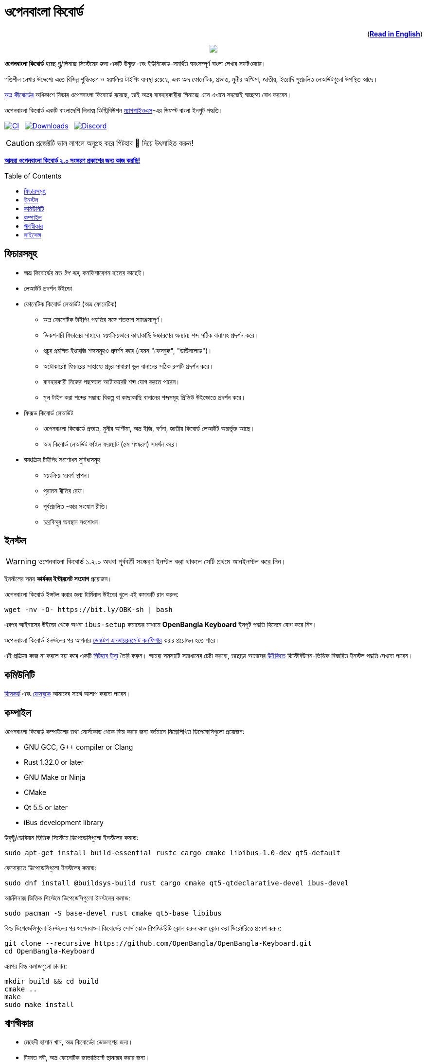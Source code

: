 //Ref : https://gist.github.com/dcode/0cfbf2699a1fe9b46ff04c41721dda74
= ওপেনবাংলা কিবোর্ড
ifdef::env-github[]
:imagesdir:
 https://gist.githubusercontent.com/path/to/gist/revision/dir/with/all/images
:tip-caption: :bulb:
:note-caption: :information_source:
:important-caption: :heavy_exclamation_mark:
:caution-caption: :fire:
:warning-caption: :warning:
endif::[]
ifndef::env-github[]
:imagesdir: .
endif::[]
:toc:
:toc-placement!:

++++
<p align=right>(<a href="README.adoc"><b>Read in English</b></a>)</p>
++++

//HTML for formating the logo

++++
<p align="center">
<img src="https://github.com/OpenBangla/OpenBangla-Keyboard/raw/master/data/128.png">
</p>
++++


*ওপেনবাংলা কিবোর্ড* হচ্ছে গ্নু/লিনাক্স সিস্টেমের জন্য একটি উন্মুক্ত এবং ইউনিকোড-সমর্থিত স্বয়ংসম্পূর্ণ বাংলা লেখার সফটওয়্যার।

গতিশীল লেখার উদ্দেশ্যে এতে বিভিন্ন শুদ্ধিকরণ ও স্বয়ংক্রিয় টাইপিং ব্যবস্থা রয়েছে, এবং অভ্র ফোনেটিক, প্রভাত, মুনীর অপ্টিমা, জাতীয়, ইত্যাদি সুপ্রচলিত লেআউটগুলো উপস্থিত আছে।

https://www.omicronlab.com/avro-keyboard.html[অভ্র কীবোর্ডের] অধিকাংশ ফিচার ওপেনবাংলা কিবোর্ডে রয়েছে, তাই অভ্রর ব্যবহারকারীরা লিনাক্সে এসে এখানে সহজেই স্বাচ্ছন্দ্য বোধ করবেন।

ওপেনবাংলা কিবোর্ড একটি বাংলাদেশি লিনাক্স ডিস্ট্রিবিউশন http://www.magpieos.net[ম্যাগপাইওএস]-এর ডিফল্ট বাংলা ইনপুট পদ্ধতি।

image:https://github.com/OpenBangla/OpenBangla-Keyboard/workflows/CI/badge.svg[CI, link=https://github.com/OpenBangla/OpenBangla-Keyboard/actions?query=workflow%3ACI+branch%3Amaster] {nbsp}
image:https://img.shields.io/github/downloads/OpenBangla/OpenBangla-Keyboard/total.svg[Downloads, link=https://img.shields.io/github/downloads/OpenBangla/OpenBangla-Keyboard/total.svg] {nbsp}
image:https://img.shields.io/discord/436879388362014740.svg[Discord, link=https://discord.gg/HXK7QnJ]

CAUTION: প্রজেক্টটি ভাল লাগলে অনুগ্রহ করে গিটহাব 🌟 দিয়ে উৎসাহিত করুন!

https://github.com/OpenBangla/OpenBangla-Keyboard/projects/1[**আমরা ওপেনবাংলা কিবোর্ড ২.০ সংস্করণ প্রকাশের জন্য কাজ করছি!**]

toc::[]


== ফিচারসমূহ
* অভ্র কিবোর্ডের মত _টপ বার_, কনফিগারেশন হাতের কাছেই।
* লেআউট প্রদর্শন উইন্ডো
* ফোনেটিক কিবোর্ড লেআউট (অভ্র ফোনেটিক)
  ** অভ্র ফোনেটিক টাইপিং পদ্ধতির সঙ্গে শতভাগ সামঞ্জস্যপূর্ণ।
  ** ডিকশনারি ফিচারের সাহায্যে স্বয়ংক্রিয়ভাবে কাছাকাছি উচ্চারণের অন্যান্য শব্দ সঠিক বানাসহ প্রদর্শন করে।
  ** প্রচুর প্রচলিত ইংরেজি শব্দসমূহও প্রদর্শন করে (যেমন "ফেসবুক", "ডাউনলোড")।
  ** অটোকারেক্ট ফিচারের সাহায্যে প্রচুর সাধারণ ভুল বানানের সঠিক রুপটি প্রদর্শন করে।
  ** ব্যবহারকারী নিজের পছন্দমত অটোকারেক্ট শব্দ যোগ করতে পারেন।
  ** মূল টাইপ করা শব্দের সম্ভাব্য বিকল্প বা কাছাকাছি বানানের শব্দসমূহ প্রিভিউ উইন্ডোতে প্রদর্শন করে।
* ফিক্সড কিবোর্ড লেআউট
  ** ওপেনবাংলা কিবোর্ডে প্রভাত, মুনীর অপ্টিমা, অভ্র ইজি, বর্ণনা, জাতীয় কিবোর্ড লেআউট অন্তর্ভূক্ত আছে।
  ** অভ্র কিবোর্ড লেআউট ফাইল ফরম্যাট (৫ম সংস্করণ) সমর্থন করে।
* স্বয়ংক্রিয় টাইপিং সংশোধন সুবিধাসমূহ
  ** স্বয়ংক্রিয় স্বরবর্ণ স্থাপন।
  ** পুরাতন রীতির রেফ।
  ** পূর্বপ্রচলিত -কার সংযোগ রীতি।
  ** চন্দ্রবিন্দুর অবস্থান সংশোধন।


== ইনস্টল

WARNING: ওপেনবাংলা কিবোর্ড ১.২.০ অথবা পূর্ববর্তী সংস্করণ ইনস্টল করা থাকলে সেটি প্রথমে আনইনস্টল করে নিন।

ইনস্টলের সময় **কার্যকর ইন্টারনেট সংযোগ** প্রয়োজন।

ওপেনবাংলা কিবোর্ড ইন্সটল করার জন্য টার্মিনাল উইন্ডো খুলে এই কমান্ডটি রান করুন:
```bash
wget -nv -O- https://bit.ly/OBK-sh | bash
```

এরপর আইবাসের উইন্ডো থেকে অথবা `ibus-setup` কমান্ডের মাধ্যমে **OpenBangla Keyboard** ইনপুট পদ্ধতি হিসেবে যোগ করে নিন।

ওপেনবাংলা কিবোর্ড ইনস্টলের পর আপনার https://github.com/OpenBangla/OpenBangla-Keyboard/wiki/Configuring-Environment[ডেস্কটপ এনভায়রনমেন্ট কনফিগার] করার প্রয়োজন হতে পারে।

এই প্রক্রিয়া কাজ না করলে দয়া করে একটি https://github.com/OpenBangla/OpenBangla-Keyboard/issues[গিটহাব ইস্যু] তৈরি করুন। আমরা সমস্যাটি সমাধানের চেষ্টা করবো, তাছাড়া আমাদের https://github.com/OpenBangla/OpenBangla-Keyboard/wiki/Installing-OpenBangla-Keyboard[উইকিতে] ডিস্টিবিউশন-ভিত্তিক বিস্তারিত ইনস্টল পদ্ধতি দেখতে পারেন।


== কমিউনিটি
https://discord.gg/HXK7QnJ[ডিসকর্ড] এবং https://www.facebook.com/openbanglakeyboard[ফেসবুকে] আমাদের সাথে আলাপ করতে পারেন।

== কম্পাইল

ওপেনবাংলা কিবোর্ড কম্পাইলের তথা সোর্সকোড থেকে বিল্ড করার জন্য বর্তমানে নিম্নোলিখিত ডিপেন্ডেসিগুলো প্রয়োজন:

* GNU GCC, G++ compiler or Clang
* Rust 1.32.0 or later
* GNU Make or Ninja
* CMake
* Qt 5.5 or later
* iBus development library

উবুন্টু/ডেবিয়ান ভিত্তিক সিস্টেমে ডিপেন্ডেসিগুলো ইনস্টলের কমান্ড:
```bash
sudo apt-get install build-essential rustc cargo cmake libibus-1.0-dev qt5-default
```
ফেদোরাতে ডিপেন্ডেসিগুলো ইনস্টলের কমান্ড:
```bash
sudo dnf install @buildsys-build rust cargo cmake qt5-qtdeclarative-devel ibus-devel
```
আর্চলিনাক্স ভিত্তিক সিস্টেমে ডিপেন্ডেসিগুলো ইনস্টলের কমান্ড:
```bash
sudo pacman -S base-devel rust cmake qt5-base libibus
```

বিল্ড ডিপেন্ডেন্সিগুলো ইনস্টলের পর ওপেনবাংলা কিবোর্ডের সোর্স কোড রিপজিটরিটি ক্লোন করুন এবং ক্লোন করা ডিরেক্টরিতে প্রবেশ করুন:
```bash
git clone --recursive https://github.com/OpenBangla/OpenBangla-Keyboard.git
cd OpenBangla-Keyboard
```
এরপর বিল্ড কমান্ডগুলো চালান:
```bash
mkdir build && cd build
cmake ..
make
sudo make install
```


== ঋণস্বীকার
 * মেহেদী হাসান খান, অভ্র কিবোর্ডের ডেভলপের জন্য।
 * রীফাত নবী, অভ্র ফোনেটিক জাভাস্ক্রিপ্টে স্থানান্তর করার জন্য।
 * https://github.com/sarim[সারিম খান], আইবাস-অভ্র ডেভলপের জন্য।
 * https://github.com/alex-spataru/QSimpleUpdater[QSimpleUpdater], হালনাগাদকরণ লাইব্রেরির জন্য।


== লাইসেন্স
এই প্রজেক্টটি https://opensource.org/licenses/GPL-3.0[জিপিএল ৩] লাইসেন্সের অধীন।

https://github.com/mominul[মুহম্মদ মমিনুল হক] এবং https://github.com/OpenBangla/OpenBangla-Keyboard/graphs/contributors[✨ অবদানকারীদের ✨] {nbsp} ❤️ {nbsp} দিয়ে তৈরি!
